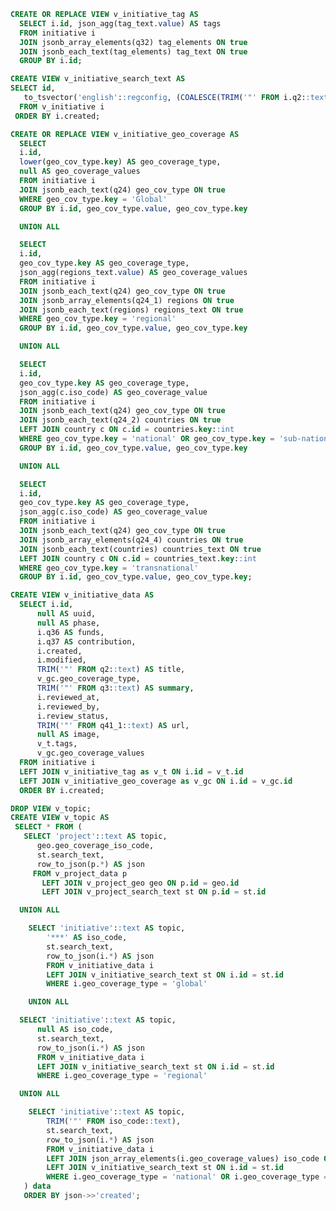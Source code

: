 #+PROPERTY: header-args:sql     :exports both
#+PROPERTY: header-args:sql+    :engine postgresql
#+PROPERTY: header-args:sql+    :dbhost localhost
#+PROPERTY: header-args:sql+    :dbuser unep
#+PROPERTY: header-args:sql+    :dbpassword password
#+PROPERTY: header-args:sql+    :database gpml
#+PROPERTY: header-args :tangle initiative-view.sql
#+STARTUP: showall

#+BEGIN_SRC sql
  CREATE OR REPLACE VIEW v_initiative_tag AS
    SELECT i.id, json_agg(tag_text.value) AS tags
    FROM initiative i
    JOIN jsonb_array_elements(q32) tag_elements ON true
    JOIN jsonb_each_text(tag_elements) tag_text ON true
    GROUP BY i.id;
#+END_SRC

#+BEGIN_SRC sql
  CREATE VIEW v_initiative_search_text AS
  SELECT id,
     to_tsvector('english'::regconfig, (COALESCE(TRIM('"' FROM i.q2::text), ''::text) || ' '::text) || COALESCE(TRIM('"' FROM q3::text), ''::text)) AS search_text
    FROM v_initiative i
   ORDER BY i.created;
#+END_SRC

#+BEGIN_SRC sql
  CREATE OR REPLACE VIEW v_initiative_geo_coverage AS
    SELECT
    i.id,
    lower(geo_cov_type.key) AS geo_coverage_type,
    null AS geo_coverage_values
    FROM initiative i
    JOIN jsonb_each_text(q24) geo_cov_type ON true
    WHERE geo_cov_type.key = 'Global'
    GROUP BY i.id, geo_cov_type.value, geo_cov_type.key

    UNION ALL

    SELECT
    i.id,
    geo_cov_type.key AS geo_coverage_type,
    json_agg(regions_text.value) AS geo_coverage_values
    FROM initiative i
    JOIN jsonb_each_text(q24) geo_cov_type ON true
    JOIN jsonb_array_elements(q24_1) regions ON true
    JOIN jsonb_each_text(regions) regions_text ON true
    WHERE geo_cov_type.key = 'regional'
    GROUP BY i.id, geo_cov_type.value, geo_cov_type.key

    UNION ALL

    SELECT
    i.id,
    geo_cov_type.key AS geo_coverage_type,
    json_agg(c.iso_code) AS geo_coverage_value
    FROM initiative i
    JOIN jsonb_each_text(q24) geo_cov_type ON true
    JOIN jsonb_each_text(q24_2) countries ON true
    LEFT JOIN country c ON c.id = countries.key::int
    WHERE geo_cov_type.key = 'national' OR geo_cov_type.key = 'sub-national'
    GROUP BY i.id, geo_cov_type.value, geo_cov_type.key

    UNION ALL

    SELECT
    i.id,
    geo_cov_type.key AS geo_coverage_type,
    json_agg(c.iso_code) AS geo_coverage_value
    FROM initiative i
    JOIN jsonb_each_text(q24) geo_cov_type ON true
    JOIN jsonb_array_elements(q24_4) countries ON true
    JOIN jsonb_each_text(countries) countries_text ON true
    LEFT JOIN country c ON c.id = countries_text.key::int
    WHERE geo_cov_type.key = 'transnational'
    GROUP BY i.id, geo_cov_type.value, geo_cov_type.key;
#+END_SRC

#+BEGIN_SRC sql
  CREATE VIEW v_initiative_data AS
    SELECT i.id,
        null AS uuid,
        null AS phase,
        i.q36 AS funds,
        i.q37 AS contribution,
        i.created,
        i.modified,
        TRIM('"' FROM q2::text) AS title,
        v_gc.geo_coverage_type,
        TRIM('"' FROM q3::text) AS summary,
        i.reviewed_at,
        i.reviewed_by,
        i.review_status,
        TRIM('"' FROM q41_1::text) AS url,
        null AS image,
        v_t.tags,
        v_gc.geo_coverage_values
    FROM initiative i
    LEFT JOIN v_initiative_tag as v_t ON i.id = v_t.id
    LEFT JOIN v_initiative_geo_coverage as v_gc ON i.id = v_gc.id
    ORDER BY i.created;
#+END_SRC

#+BEGIN_SRC sql
  DROP VIEW v_topic;
  CREATE VIEW v_topic AS
   SELECT * FROM (
     SELECT 'project'::text AS topic,
        geo.geo_coverage_iso_code,
        st.search_text,
        row_to_json(p.*) AS json
       FROM v_project_data p
         LEFT JOIN v_project_geo geo ON p.id = geo.id
         LEFT JOIN v_project_search_text st ON p.id = st.id

    UNION ALL

      SELECT 'initiative'::text AS topic,
          '***' AS iso_code,
          st.search_text,
          row_to_json(i.*) AS json
          FROM v_initiative_data i
          LEFT JOIN v_initiative_search_text st ON i.id = st.id
          WHERE i.geo_coverage_type = 'global'

      UNION ALL

    SELECT 'initiative'::text AS topic,
        null AS iso_code,
        st.search_text,
        row_to_json(i.*) AS json
        FROM v_initiative_data i
        LEFT JOIN v_initiative_search_text st ON i.id = st.id
        WHERE i.geo_coverage_type = 'regional'

    UNION ALL

      SELECT 'initiative'::text AS topic,
          TRIM('"' FROM iso_code::text),
          st.search_text,
          row_to_json(i.*) AS json
          FROM v_initiative_data i
          LEFT JOIN json_array_elements(i.geo_coverage_values) iso_code ON true
          LEFT JOIN v_initiative_search_text st ON i.id = st.id
          WHERE i.geo_coverage_type = 'national' OR i.geo_coverage_type = 'transnational' OR i.geo_coverage_type = 'sub-national'
     ) data
     ORDER BY json->>'created';
#+END_SRC

#+RESULTS:
| topic      | geo_coverage_iso_code | search_text                                                                                                                                                                                                                                                                                                                                                                                                                                                                                                                                                                                                                                                                                          | json                                                                                                                                                                                                                                                                                                                                                                                                                                                                                                                                                                                                                                                                                                                                                                                                                                                                                                                                                                                                                                                                                                                                                                                                                                                                                                                                                                                                                                                                                                                                                                                                                                                                                                                                                                                                                                                                                                                                                                                                                                                                                                                                                                                                                                                                                                                                                                                              |
|------------+-----------------------+------------------------------------------------------------------------------------------------------------------------------------------------------------------------------------------------------------------------------------------------------------------------------------------------------------------------------------------------------------------------------------------------------------------------------------------------------------------------------------------------------------------------------------------------------------------------------------------------------------------------------------------------------------------------------------------------------+---------------------------------------------------------------------------------------------------------------------------------------------------------------------------------------------------------------------------------------------------------------------------------------------------------------------------------------------------------------------------------------------------------------------------------------------------------------------------------------------------------------------------------------------------------------------------------------------------------------------------------------------------------------------------------------------------------------------------------------------------------------------------------------------------------------------------------------------------------------------------------------------------------------------------------------------------------------------------------------------------------------------------------------------------------------------------------------------------------------------------------------------------------------------------------------------------------------------------------------------------------------------------------------------------------------------------------------------------------------------------------------------------------------------------------------------------------------------------------------------------------------------------------------------------------------------------------------------------------------------------------------------------------------------------------------------------------------------------------------------------------------------------------------------------------------------------------------------------------------------------------------------------------------------------------------------------------------------------------------------------------------------------------------------------------------------------------------------------------------------------------------------------------------------------------------------------------------------------------------------------------------------------------------------------------------------------------------------------------------------------------------------------|
| initiative | IDN                   | 'desc':2 'test':1                                                                                                                                                                                                                                                                                                                                                                                                                                                                                                                                                                                                                                                                                    | {"id":10005,"uuid":null,"phase":null,"funds":1000,"contribution":300,"created":"2021-04-28T08:33:10.357298+00:00","modified":"2021-04-28T08:33:10.357298+00:00","title":"Testing","geo_coverage_type":"national","summary":"Desc","reviewed_at":null,"reviewed_by":null,"review_status":"SUBMITTED","url":"url","image":null,"tags":["Coastal zone", "Waste disposal sites", "Urban environment"],"geo_coverage_values":["IDN"]}                                                                                                                                                                                                                                                                                                                                                                                                                                                                                                                                                                                                                                                                                                                                                                                                                                                                                                                                                                                                                                                                                                                                                                                                                                                                                                                                                                                                                                                                                                                                                                                                                                                                                                                                                                                                                                                                                                                                                                  |
| initiative | ASM                   | 'desc':2 'test':1                                                                                                                                                                                                                                                                                                                                                                                                                                                                                                                                                                                                                                                                                    | {"id":10004,"uuid":null,"phase":null,"funds":1000,"contribution":300,"created":"2021-04-28T08:24:31.608711+00:00","modified":"2021-04-28T08:24:31.608711+00:00","title":"Testing","geo_coverage_type":"transnational","summary":"Desc","reviewed_at":null,"reviewed_by":null,"review_status":"SUBMITTED","url":"url","image":null,"tags":["Coastal zone", "Waste disposal sites", "Urban environment"],"geo_coverage_values":["AFG", "ALA", "ASM"]}                                                                                                                                                                                                                                                                                                                                                                                                                                                                                                                                                                                                                                                                                                                                                                                                                                                                                                                                                                                                                                                                                                                                                                                                                                                                                                                                                                                                                                                                                                                                                                                                                                                                                                                                                                                                                                                                                                                                               |
| initiative | AFG                   | 'desc':2 'test':1                                                                                                                                                                                                                                                                                                                                                                                                                                                                                                                                                                                                                                                                                    | {"id":10004,"uuid":null,"phase":null,"funds":1000,"contribution":300,"created":"2021-04-28T08:24:31.608711+00:00","modified":"2021-04-28T08:24:31.608711+00:00","title":"Testing","geo_coverage_type":"transnational","summary":"Desc","reviewed_at":null,"reviewed_by":null,"review_status":"SUBMITTED","url":"url","image":null,"tags":["Coastal zone", "Waste disposal sites", "Urban environment"],"geo_coverage_values":["AFG", "ALA", "ASM"]}                                                                                                                                                                                                                                                                                                                                                                                                                                                                                                                                                                                                                                                                                                                                                                                                                                                                                                                                                                                                                                                                                                                                                                                                                                                                                                                                                                                                                                                                                                                                                                                                                                                                                                                                                                                                                                                                                                                                               |
| initiative | ALA                   | 'desc':2 'test':1                                                                                                                                                                                                                                                                                                                                                                                                                                                                                                                                                                                                                                                                                    | {"id":10004,"uuid":null,"phase":null,"funds":1000,"contribution":300,"created":"2021-04-28T08:24:31.608711+00:00","modified":"2021-04-28T08:24:31.608711+00:00","title":"Testing","geo_coverage_type":"transnational","summary":"Desc","reviewed_at":null,"reviewed_by":null,"review_status":"SUBMITTED","url":"url","image":null,"tags":["Coastal zone", "Waste disposal sites", "Urban environment"],"geo_coverage_values":["AFG", "ALA", "ASM"]}                                                                                                                                                                                                                                                                                                                                                                                                                                                                                                                                                                                                                                                                                                                                                                                                                                                                                                                                                                                                                                                                                                                                                                                                                                                                                                                                                                                                                                                                                                                                                                                                                                                                                                                                                                                                                                                                                                                                               |
| initiative |                       | 'desc':2 'test':1                                                                                                                                                                                                                                                                                                                                                                                                                                                                                                                                                                                                                                                                                    | {"id":10003,"uuid":null,"phase":null,"funds":1000,"contribution":300,"created":"2021-04-28T07:55:09.871432+00:00","modified":"2021-04-28T07:55:09.871432+00:00","title":"Testing","geo_coverage_type":"regional","summary":"Desc","reviewed_at":null,"reviewed_by":null,"review_status":"SUBMITTED","url":"url","image":null,"tags":["Coastal zone", "Waste disposal sites", "Urban environment"],"geo_coverage_values":["Africa", "Europe", "North America", "West Asia"]}                                                                                                                                                                                                                                                                                                                                                                                                                                                                                                                                                                                                                                                                                                                                                                                                                                                                                                                                                                                                                                                                                                                                                                                                                                                                                                                                                                                                                                                                                                                                                                                                                                                                                                                                                                                                                                                                                                                       |
| initiative | ***                     | 'desc':2 'test':1                                                                                                                                                                                                                                                                                                                                                                                                                                                                                                                                                                                                                                                                                    | {"id":10002,"uuid":null,"phase":null,"funds":1000,"contribution":300,"created":"2021-04-28T07:49:27.931387+00:00","modified":"2021-04-28T07:49:27.931387+00:00","title":"Testing","geo_coverage_type":"global","summary":"Desc","reviewed_at":null,"reviewed_by":null,"review_status":"SUBMITTED","url":"url","image":null,"tags":["Coastal zone", "Waste disposal sites", "Urban environment"],"geo_coverage_values":null}                                                                                                                                                                                                                                                                                                                                                                                                                                                                                                                                                                                                                                                                                                                                                                                                                                                                                                                                                                                                                                                                                                                                                                                                                                                                                                                                                                                                                                                                                                                                                                                                                                                                                                                                                                                                                                                                                                                                                                       |
| initiative | ***                     | 'desc':2 'test':1                                                                                                                                                                                                                                                                                                                                                                                                                                                                                                                                                                                                                                                                                    | {"id":10001,"uuid":null,"phase":null,"funds":1000,"contribution":300,"created":"2021-04-28T07:28:08.892287+00:00","modified":"2021-04-28T07:28:08.892287+00:00","title":"Testing","geo_coverage_type":"global","summary":"Desc","reviewed_at":null,"reviewed_by":null,"review_status":"SUBMITTED","url":"url","image":null,"tags":["Coastal zone", "Waste disposal sites", "Urban environment"],"geo_coverage_values":null}                                                                                                                                                                                                                                                                                                                                                                                                                                                                                                                                                                                                                                                                                                                                                                                                                                                                                                                                                                                                                                                                                                                                                                                                                                                                                                                                                                                                                                                                                                                                                                                                                                                                                                                                                                                                                                                                                                                                                                       |
| project    | AGO                   | 'agenc':39 'aim':64 'basel':19,49 'centr':24,54,61 'contribut':77 'convent':22,50,57 'cooper':42 'coordin':53 'countri':74 'develop':41 'fund':35 'grant':2,26 'implement':47 'improv':66 'manag':68 'marin':83 'norad':43 'norwegian':38 'partner':73 'plastic':5,12,33,70 'pollut':84 'prevent':79 'programm':3,27 'project':10,45,63 'reduc':82 'region':23,51,58 'seri':8 'sgp':28,31 'short':30 'signific':81 'small':1,25 'stockholm':21,56 'subregion':60 'thus':76 'toward':78 'undertaken':16 'wast':6,13,34,71                                                                                                                                                                             | {"id":4,"uuid":"545728-545719-69407601","phase":0,"funds":2000000,"contribution":50000,"created":"2021-03-11T12:21:58.060893+00:00","modified":"2021-03-11T12:21:58.060893+00:00","title":"Small Grant Programme on Plastic Waste","geo_coverage_type":"transnational","summary":"A series of projects on plastic waste are being undertaken under the Basel and Stockholm Conventions’ Regional Centre Small Grants Programme (SGP) - in short ‘SGP on plastic waste’. Funded by the Norwegian Agency for Development Cooperation (Norad),  these projects are implemented by Basel Convention regional and coordinating centres and Stockholm Convention regional and subregional centres. The projects aim to improve the management of plastic waste in partner countries and thus contribute towards preventing and significantly reducing marine pollution.","reviewed_at":null,"reviewed_by":null,"review_status":"APPROVED","url":null,"image":"https://storage.googleapis.com/akvo-unep-gpml/images/activity_545728-545719-69407601.png","tags":null,"geo_coverage_values":["AFG", "ALB", "DZA", "AGO", "ATG", "ARG", "ARM", "AUS", "AUT", "AZE", "BHS", "BHR", "BGD", "BRB", "BLR", "BEL", "BLZ", "BEN", "BTN", "BIH", "BWA", "BRA", "BRN", "BGR", "BFA", "BDI", "KHM", "CMR", "CAN", "CAF", "TCD", "CHL", "CHN", "COL", "COM", "COG", "CRI", "HRV", "CUB", "CYP", "CZE", "COD", "DNK", "DJI", "DMA", "DOM", "ECU", "EGY", "SLV", "GNQ", "ERI", "EST", "SWZ", "ETH", "FJI", "FIN", "FRA", "GAB", "GMB", "GEO", "DEU", "GHA", "GRC", "GTM", "GIN", "GNB", "GUY", "HTI", "HND", "HUN", "ISL", "IND", "IDN", "IRQ", "IRL", "ISR", "ITA", "JAM", "JPN", "JOR", "KAZ", "KEN", "KIR", "KWT", "KGZ", "LAO", "LVA", "LBN", "LSO", "LBR", "LBY", "LIE", "LTU", "LUX", "MDG", "MWI", "MYS", "MDV", "MLI", "MLT", "MHL", "MRT", "MUS", "MEX", "FSM", "MCO", "MNG", "MNE", "MAR", "MOZ", "MMR", "NAM", "NRU", "NPL", "NLD", "NZL", "NIC", "NER", "NGA", "NOR", "OMN", "PAK", "PLW", "PAN", "PNG", "PRY", "PER", "PHL", "POL", "PRT", "QAT", "KOR", "ROU", "RUS", "RWA", "KNA", "LCA", "VCT", "WSM", "STP", "SAU", "SEN", "SRB", "SYC", "SLE", "SGP", "SVK", "SVN", "SLB", "SOM", "ZAF", "ESP", "LKA", "SDN", "SUR", "SWE", "CHE", "SYR", "THA", "TGO", "TON", "TTO", "TUN", "TUR", "TKM", "TUV", "UGA", "UKR", "ARE", "GBR", "TZA", "USA", "URY", "UZB", "VUT", "VEN", "VNM", "YEM", "ZMB", "ZWE"]} |
| project    | DZA                   | 'agenc':39 'aim':64 'basel':19,49 'centr':24,54,61 'contribut':77 'convent':22,50,57 'cooper':42 'coordin':53 'countri':74 'develop':41 'fund':35 'grant':2,26 'implement':47 'improv':66 'manag':68 'marin':83 'norad':43 'norwegian':38 'partner':73 'plastic':5,12,33,70 'pollut':84 'prevent':79 'programm':3,27 'project':10,45,63 'reduc':82 'region':23,51,58 'seri':8 'sgp':28,31 'short':30 'signific':81 'small':1,25 'stockholm':21,56 'subregion':60 'thus':76 'toward':78 'undertaken':16 'wast':6,13,34,71                                                                                                                                                                             | {"id":4,"uuid":"545728-545719-69407601","phase":0,"funds":2000000,"contribution":50000,"created":"2021-03-11T12:21:58.060893+00:00","modified":"2021-03-11T12:21:58.060893+00:00","title":"Small Grant Programme on Plastic Waste","geo_coverage_type":"transnational","summary":"A series of projects on plastic waste are being undertaken under the Basel and Stockholm Conventions’ Regional Centre Small Grants Programme (SGP) - in short ‘SGP on plastic waste’. Funded by the Norwegian Agency for Development Cooperation (Norad),  these projects are implemented by Basel Convention regional and coordinating centres and Stockholm Convention regional and subregional centres. The projects aim to improve the management of plastic waste in partner countries and thus contribute towards preventing and significantly reducing marine pollution.","reviewed_at":null,"reviewed_by":null,"review_status":"APPROVED","url":null,"image":"https://storage.googleapis.com/akvo-unep-gpml/images/activity_545728-545719-69407601.png","tags":null,"geo_coverage_values":["AFG", "ALB", "DZA", "AGO", "ATG", "ARG", "ARM", "AUS", "AUT", "AZE", "BHS", "BHR", "BGD", "BRB", "BLR", "BEL", "BLZ", "BEN", "BTN", "BIH", "BWA", "BRA", "BRN", "BGR", "BFA", "BDI", "KHM", "CMR", "CAN", "CAF", "TCD", "CHL", "CHN", "COL", "COM", "COG", "CRI", "HRV", "CUB", "CYP", "CZE", "COD", "DNK", "DJI", "DMA", "DOM", "ECU", "EGY", "SLV", "GNQ", "ERI", "EST", "SWZ", "ETH", "FJI", "FIN", "FRA", "GAB", "GMB", "GEO", "DEU", "GHA", "GRC", "GTM", "GIN", "GNB", "GUY", "HTI", "HND", "HUN", "ISL", "IND", "IDN", "IRQ", "IRL", "ISR", "ITA", "JAM", "JPN", "JOR", "KAZ", "KEN", "KIR", "KWT", "KGZ", "LAO", "LVA", "LBN", "LSO", "LBR", "LBY", "LIE", "LTU", "LUX", "MDG", "MWI", "MYS", "MDV", "MLI", "MLT", "MHL", "MRT", "MUS", "MEX", "FSM", "MCO", "MNG", "MNE", "MAR", "MOZ", "MMR", "NAM", "NRU", "NPL", "NLD", "NZL", "NIC", "NER", "NGA", "NOR", "OMN", "PAK", "PLW", "PAN", "PNG", "PRY", "PER", "PHL", "POL", "PRT", "QAT", "KOR", "ROU", "RUS", "RWA", "KNA", "LCA", "VCT", "WSM", "STP", "SAU", "SEN", "SRB", "SYC", "SLE", "SGP", "SVK", "SVN", "SLB", "SOM", "ZAF", "ESP", "LKA", "SDN", "SUR", "SWE", "CHE", "SYR", "THA", "TGO", "TON", "TTO", "TUN", "TUR", "TKM", "TUV", "UGA", "UKR", "ARE", "GBR", "TZA", "USA", "URY", "UZB", "VUT", "VEN", "VNM", "YEM", "ZMB", "ZWE"]} |
| project    | TGO                   | '2017':49 '2030':19 'afforest':68 'afternoon':27 'agenda':18 'amongst':3 'apart':60 'aspect':16 'awar':2 'award':57 'campaign':75 'categori':59 'clean':73 'clean-up':72 'club':9,10 'coastlin':86 'communiti':71 'debat':28,39,62 'die':88 'differ':15 'e.g':80 'ecosystem':44 'energi':55 'etc':92 'focus':41 'free':84 'globe':56 'held':30 'includ':20 'involv':65 'leader':11 'life':22 'lome':82 'make':81 'manag':70 'marin':43 'microplast':47 'monday':26 'month':38 'nation':58 'organis':7 'pick':33 'plastic':45,83 'project':51,79 'rais':1 'receiv':12 'recent':37 'school':67 'silenc':91 'stop':89 'student':4,5,32,63 'topic':35 'train':13 'unep':54 'wast':69 'water':24 'won':52 | {"id":3,"uuid":"545728-545719-54464771","phase":1,"funds":5000,"contribution":1000,"created":"2021-03-11T12:21:58.060893+00:00","modified":"2021-03-11T12:21:58.060893+00:00","title":"Raising Awareness Amongst Students","geo_coverage_type":"sub-national","summary":"Students are organised into clubs . Club leaders receive training on different aspects of Agenda 2030 including on Life under Water. Each Monday afternoon debates are held where students pick a topic. In recent months debates have focused on marine ecosystem,  plastics and microplastics. In 2017 this project won the UNEP ENERGY GLOBE AWARD (National Category). Apart from debates students are involved in school afforestation,  waste management,  community clean-up campaigns and in our projects e.g. Make Lome Plastic Free,  Our coastline is dying,  stop the silence,  etc.","reviewed_at":null,"reviewed_by":null,"review_status":"APPROVED","url":null,"image":"https://storage.googleapis.com/akvo-unep-gpml/images/activity_545728-545719-54464771.jpg","tags":null,"geo_coverage_values":["TGO"]}                                                                                                                                                                                                                                                                                                                                                                                                                                                                                                                                                                                                                                                                                                                                                                                                                                                                                                                                                                                                                                                                                                                                                                                                                                                                                              |
